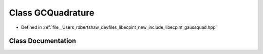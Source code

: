 .. _exhale_class_classlibecpint_1_1_g_c_quadrature:

Class GCQuadrature
==================

- Defined in :ref:`file__Users_robertshaw_devfiles_libecpint_new_include_libecpint_gaussquad.hpp`


Class Documentation
-------------------


.. doxygenclass:: libecpint::GCQuadrature
   :members:
   :protected-members:
   :undoc-members: